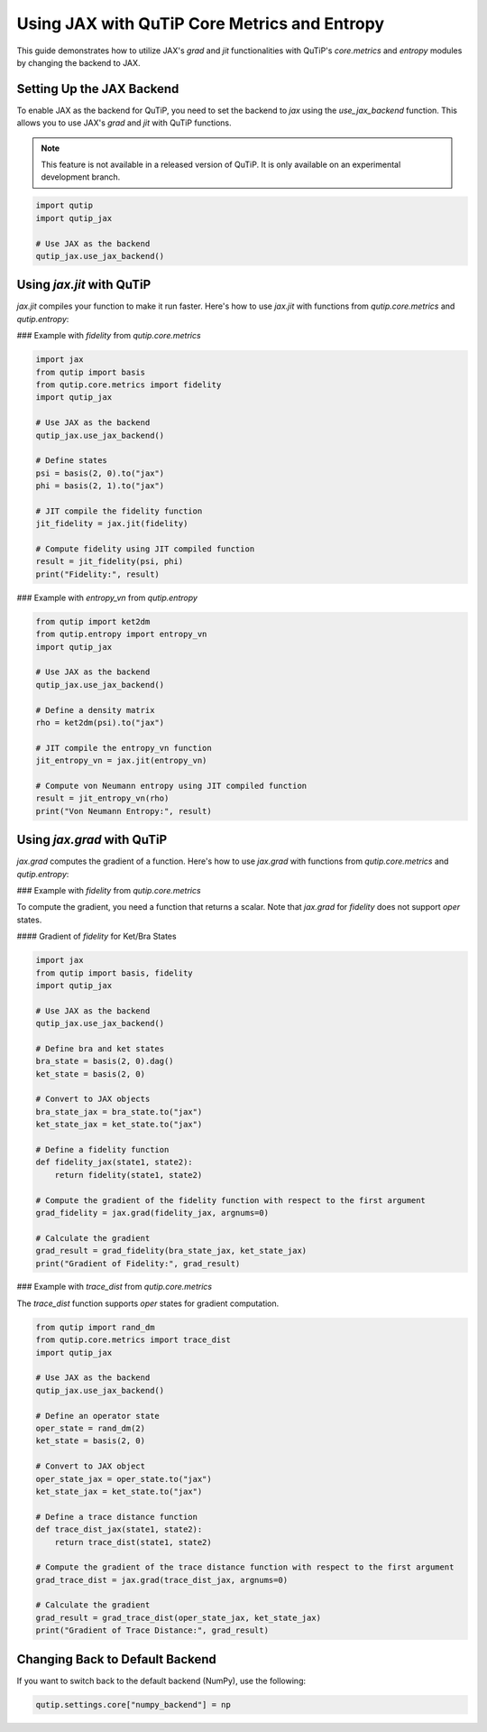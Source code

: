 Using JAX with QuTiP Core Metrics and Entropy
=============================================

This guide demonstrates how to utilize JAX's `grad` and `jit` functionalities with QuTiP's `core.metrics` and `entropy` modules by changing the backend to JAX.

Setting Up the JAX Backend
--------------------------

To enable JAX as the backend for QuTiP, you need to set the backend to `jax` using the `use_jax_backend` function. This allows you to use JAX's `grad` and `jit` with QuTiP functions.

.. note::

    This feature is not available in a released version of QuTiP. It is only available on an experimental development branch.

.. code-block:: python

    import qutip
    import qutip_jax

    # Use JAX as the backend
    qutip_jax.use_jax_backend()

Using `jax.jit` with QuTiP
--------------------------

`jax.jit` compiles your function to make it run faster. Here's how to use `jax.jit` with functions from `qutip.core.metrics` and `qutip.entropy`:

### Example with `fidelity` from `qutip.core.metrics`

.. code-block:: python

    import jax
    from qutip import basis
    from qutip.core.metrics import fidelity
    import qutip_jax

    # Use JAX as the backend
    qutip_jax.use_jax_backend()

    # Define states
    psi = basis(2, 0).to("jax")
    phi = basis(2, 1).to("jax")

    # JIT compile the fidelity function
    jit_fidelity = jax.jit(fidelity)

    # Compute fidelity using JIT compiled function
    result = jit_fidelity(psi, phi)
    print("Fidelity:", result)

### Example with `entropy_vn` from `qutip.entropy`

.. code-block:: python

    from qutip import ket2dm
    from qutip.entropy import entropy_vn
    import qutip_jax

    # Use JAX as the backend
    qutip_jax.use_jax_backend()

    # Define a density matrix
    rho = ket2dm(psi).to("jax")

    # JIT compile the entropy_vn function
    jit_entropy_vn = jax.jit(entropy_vn)

    # Compute von Neumann entropy using JIT compiled function
    result = jit_entropy_vn(rho)
    print("Von Neumann Entropy:", result)

Using `jax.grad` with QuTiP
---------------------------

`jax.grad` computes the gradient of a function. Here's how to use `jax.grad` with functions from `qutip.core.metrics` and `qutip.entropy`:

### Example with `fidelity` from `qutip.core.metrics`

To compute the gradient, you need a function that returns a scalar. Note that `jax.grad` for `fidelity` does not support `oper` states.

#### Gradient of `fidelity` for Ket/Bra States

.. code-block:: python

    import jax
    from qutip import basis, fidelity
    import qutip_jax

    # Use JAX as the backend
    qutip_jax.use_jax_backend()

    # Define bra and ket states
    bra_state = basis(2, 0).dag()
    ket_state = basis(2, 0)

    # Convert to JAX objects
    bra_state_jax = bra_state.to("jax")
    ket_state_jax = ket_state.to("jax")

    # Define a fidelity function
    def fidelity_jax(state1, state2):
        return fidelity(state1, state2)

    # Compute the gradient of the fidelity function with respect to the first argument
    grad_fidelity = jax.grad(fidelity_jax, argnums=0)

    # Calculate the gradient
    grad_result = grad_fidelity(bra_state_jax, ket_state_jax)
    print("Gradient of Fidelity:", grad_result)
    
### Example with `trace_dist` from `qutip.core.metrics`

The `trace_dist` function supports `oper` states for gradient computation.

.. code-block:: python

    from qutip import rand_dm
    from qutip.core.metrics import trace_dist
    import qutip_jax

    # Use JAX as the backend
    qutip_jax.use_jax_backend()

    # Define an operator state
    oper_state = rand_dm(2)
    ket_state = basis(2, 0)

    # Convert to JAX object
    oper_state_jax = oper_state.to("jax")
    ket_state_jax = ket_state.to("jax")
   
    # Define a trace distance function
    def trace_dist_jax(state1, state2):
        return trace_dist(state1, state2)

    # Compute the gradient of the trace distance function with respect to the first argument
    grad_trace_dist = jax.grad(trace_dist_jax, argnums=0)

    # Calculate the gradient
    grad_result = grad_trace_dist(oper_state_jax, ket_state_jax)
    print("Gradient of Trace Distance:", grad_result)

Changing Back to Default Backend
--------------------------------

If you want to switch back to the default backend (NumPy), use the following:

.. code-block:: python

    qutip.settings.core["numpy_backend"] = np


